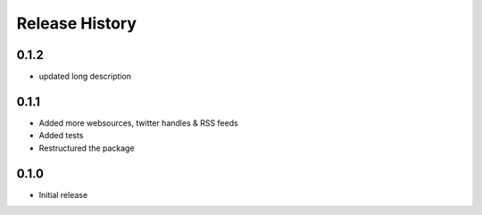 .. :changelog:

Release History
---------------

0.1.2
++++++++++++++++++

- updated long description

0.1.1
++++++++++++++++++

- Added more websources, twitter handles & RSS feeds
- Added tests
- Restructured the package

0.1.0
++++++++++++++++++

- Initial release

